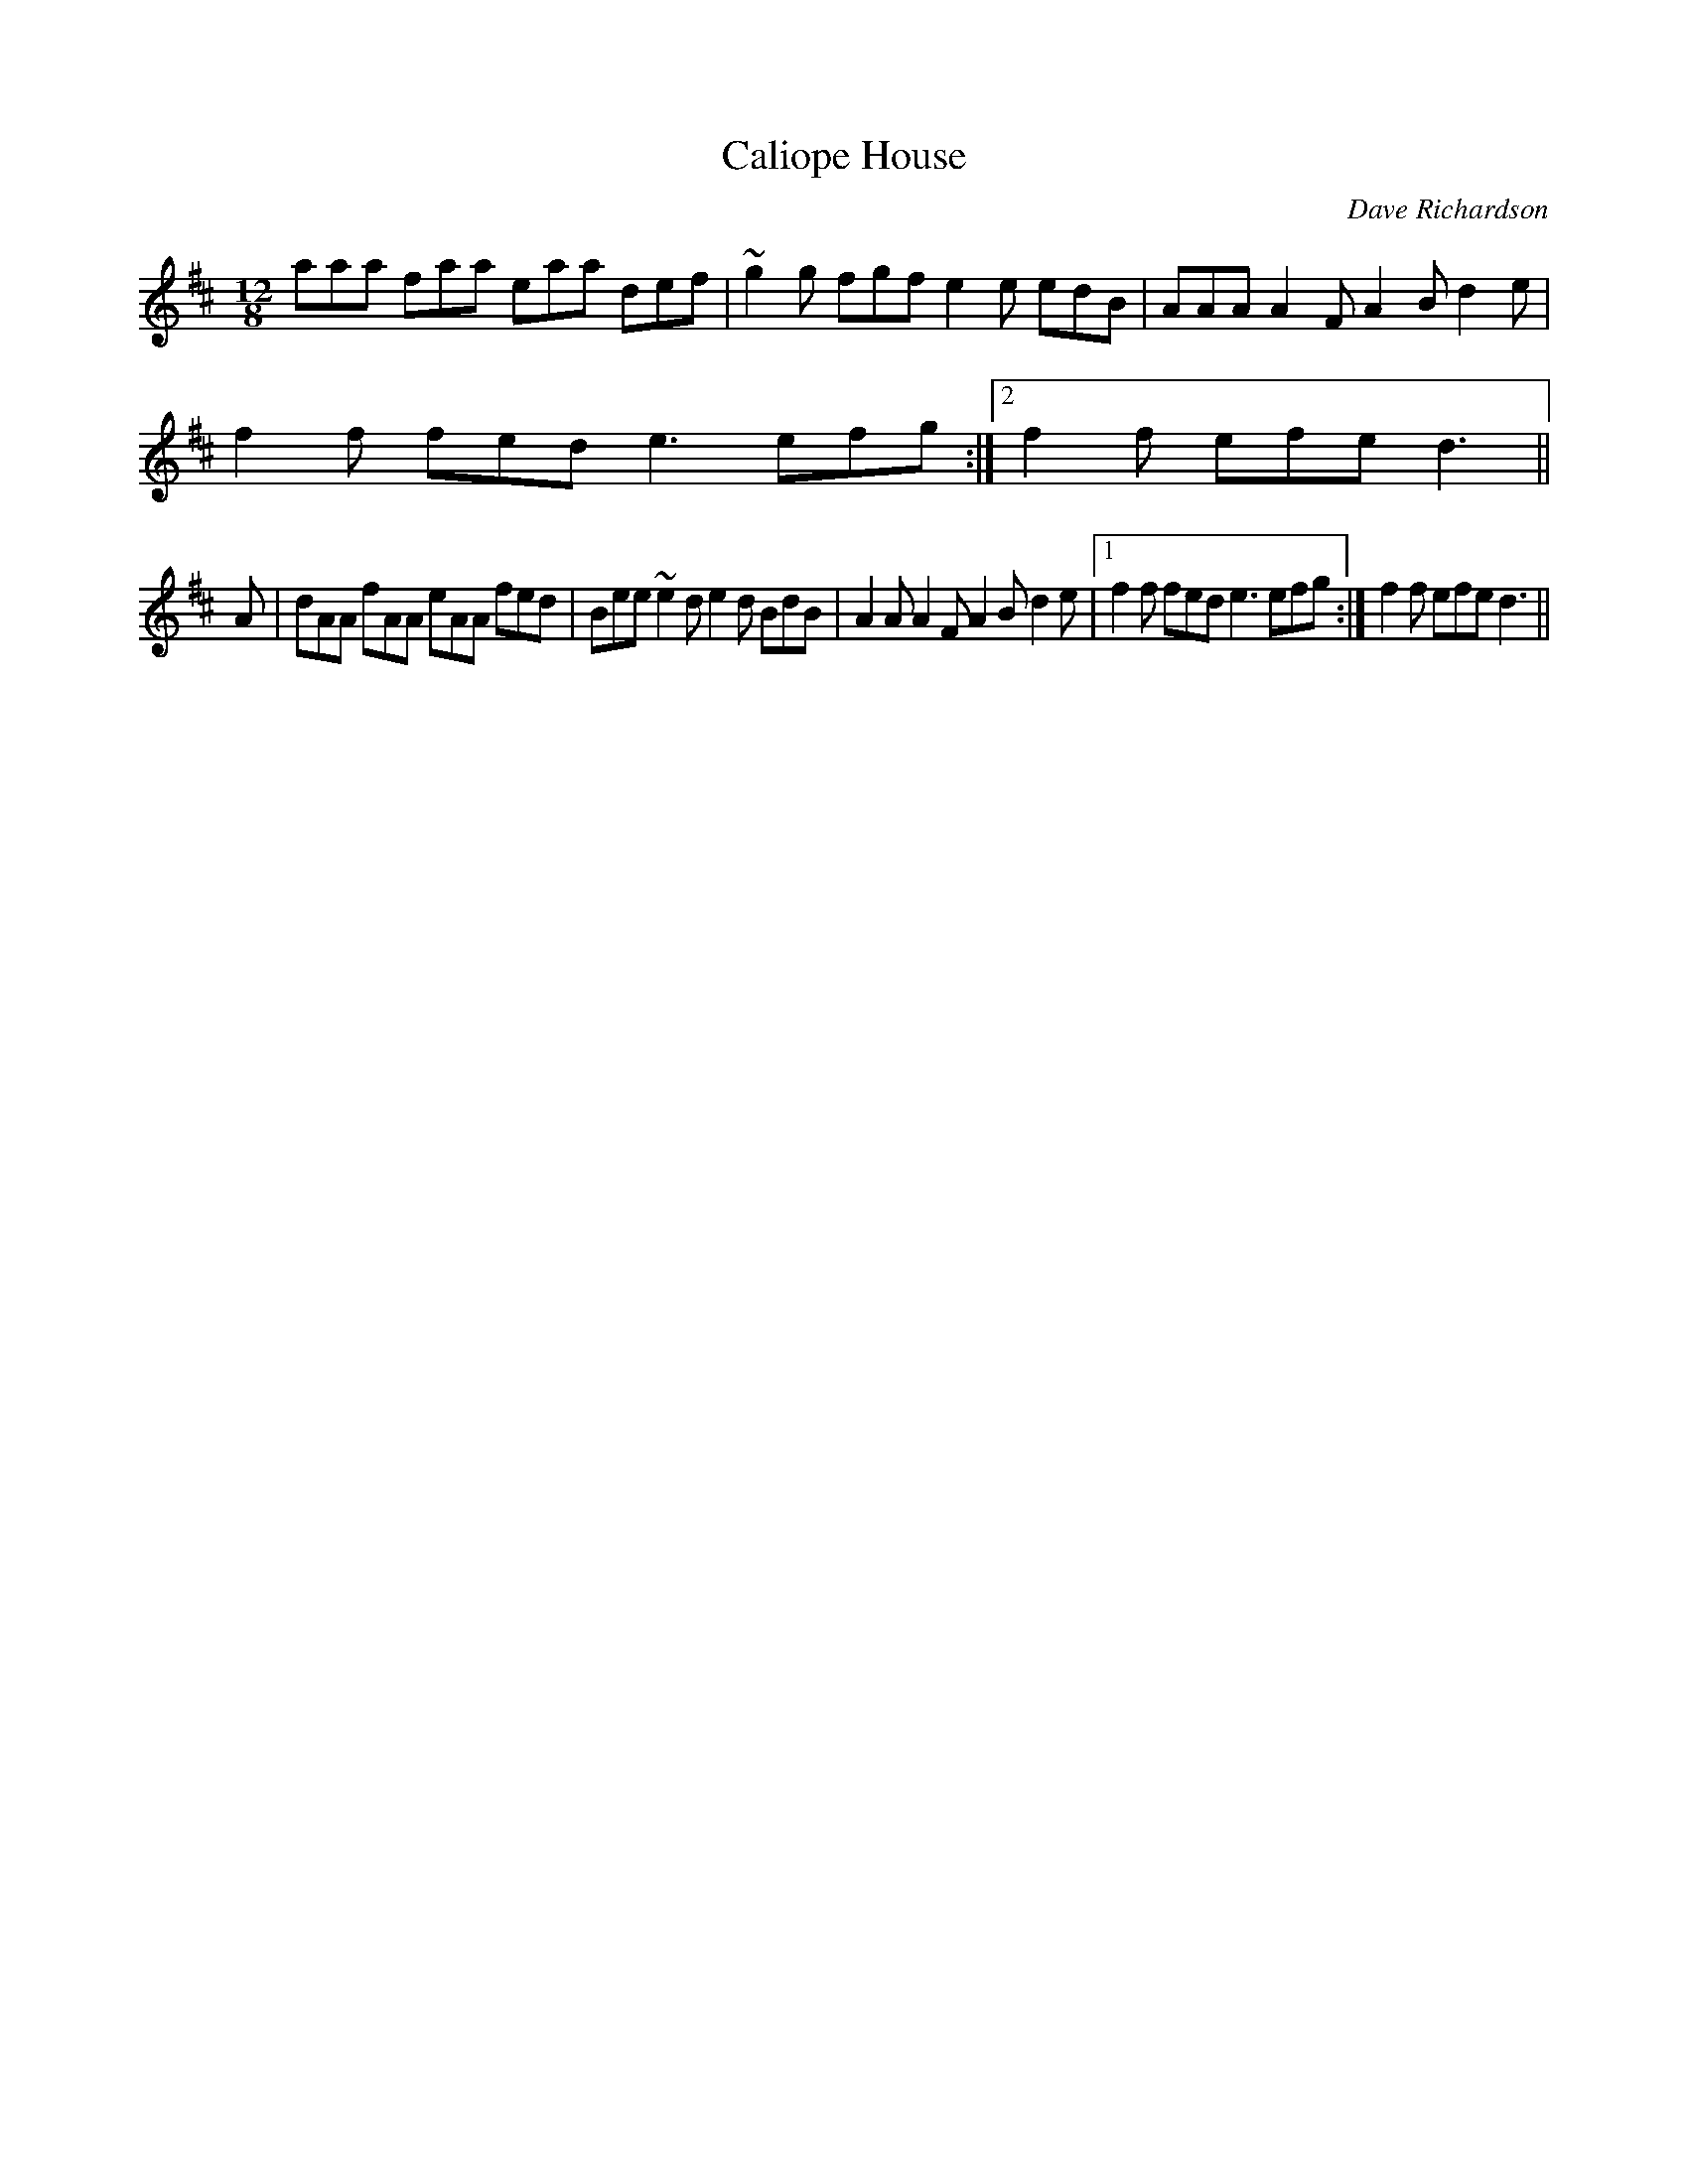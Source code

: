X: 1
T:Caliope House
M:12/8
L:1/8
C:Dave Richardson
N:Usually played in key of E, so capo at 2nd fret
K:D
aaa faa eaa def|~g2g fgf e2e edB|AAA A2F A2B d2e|!
1f2f fed e3 efg:|2 f2 f efe d3||!
K:D
 A|dAA fAA eAA fed|Bee ~e2d e2d BdB|A2A A2F A2B d2e|[1 f2f fed e3 efg:|[
2
f2f efe
d3 ||
